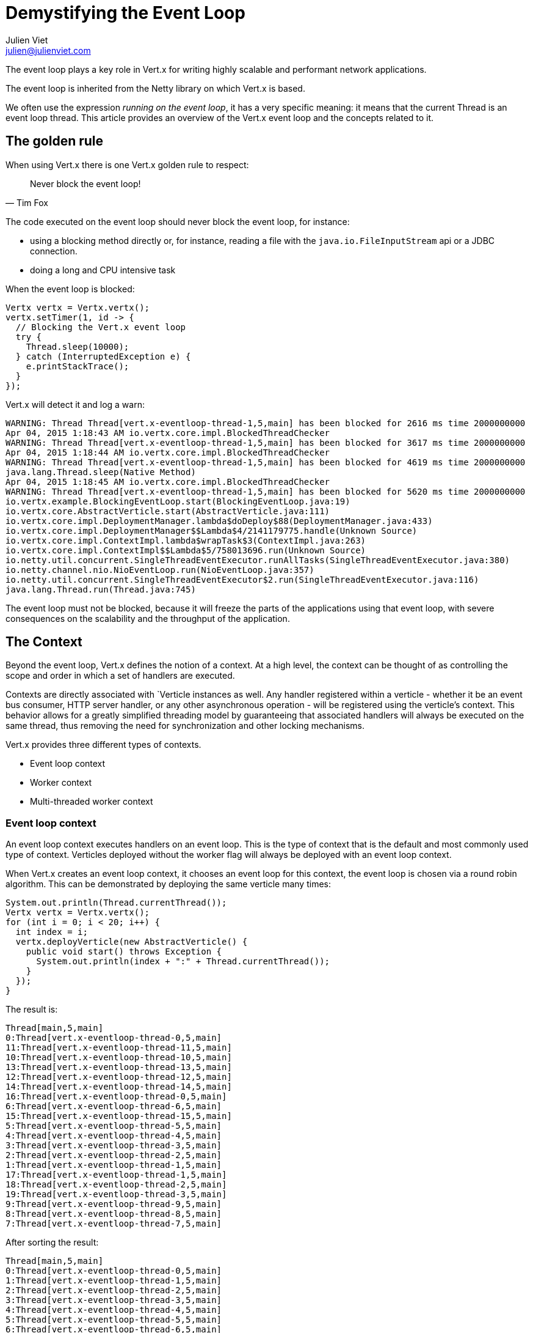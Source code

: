 = Demystifying the Event Loop
Julien Viet <julien@julienviet.com>

The event loop plays a key role in Vert.x for writing highly scalable and performant network applications.

The event loop is inherited from the Netty library on which Vert.x is based.

We often use the expression _running on the event loop_, it has a very specific meaning: it means that the
current Thread is an event loop thread. This article provides an overview of the Vert.x event loop and the concepts
related to it.

== The golden rule

When using Vert.x there is one Vert.x golden rule to respect:

[quote, Tim Fox]
Never block the event loop!

The code executed on the event loop should never block the event loop, for instance:

- using a blocking method directly or, for instance, reading a file with the `java.io.FileInputStream` api
  or a JDBC connection.
- doing a long and CPU intensive task

When the event loop is blocked:

[source,java]
----
Vertx vertx = Vertx.vertx();
vertx.setTimer(1, id -> {
  // Blocking the Vert.x event loop
  try {
    Thread.sleep(10000);
  } catch (InterruptedException e) {
    e.printStackTrace();
  }
});
----

Vert.x will detect it and log a warn:

----
WARNING: Thread Thread[vert.x-eventloop-thread-1,5,main] has been blocked for 2616 ms time 2000000000
Apr 04, 2015 1:18:43 AM io.vertx.core.impl.BlockedThreadChecker
WARNING: Thread Thread[vert.x-eventloop-thread-1,5,main] has been blocked for 3617 ms time 2000000000
Apr 04, 2015 1:18:44 AM io.vertx.core.impl.BlockedThreadChecker
WARNING: Thread Thread[vert.x-eventloop-thread-1,5,main] has been blocked for 4619 ms time 2000000000
java.lang.Thread.sleep(Native Method)
Apr 04, 2015 1:18:45 AM io.vertx.core.impl.BlockedThreadChecker
WARNING: Thread Thread[vert.x-eventloop-thread-1,5,main] has been blocked for 5620 ms time 2000000000
io.vertx.example.BlockingEventLoop.start(BlockingEventLoop.java:19)
io.vertx.core.AbstractVerticle.start(AbstractVerticle.java:111)
io.vertx.core.impl.DeploymentManager.lambda$doDeploy$88(DeploymentManager.java:433)
io.vertx.core.impl.DeploymentManager$$Lambda$4/2141179775.handle(Unknown Source)
io.vertx.core.impl.ContextImpl.lambda$wrapTask$3(ContextImpl.java:263)
io.vertx.core.impl.ContextImpl$$Lambda$5/758013696.run(Unknown Source)
io.netty.util.concurrent.SingleThreadEventExecutor.runAllTasks(SingleThreadEventExecutor.java:380)
io.netty.channel.nio.NioEventLoop.run(NioEventLoop.java:357)
io.netty.util.concurrent.SingleThreadEventExecutor$2.run(SingleThreadEventExecutor.java:116)
java.lang.Thread.run(Thread.java:745)
----

The event loop must not be blocked, because it will freeze the parts of the applications using that event loop, with
severe consequences on the scalability and the throughput of the application.

== The Context

Beyond the event loop, Vert.x defines the notion of a context. At a high level, the context can be thought of as
controlling the scope and order in which a set of handlers are executed.

Contexts are directly associated with `Verticle instances as well. Any handler registered within a verticle - whether
it be an event bus consumer, HTTP server handler, or any other asynchronous operation - will be registered using
the verticle’s context. This behavior allows for a greatly simplified threading model by guaranteeing that
associated handlers will always be executed on the same thread, thus removing the need for synchronization and
other locking mechanisms.

Vert.x provides three different types of contexts.

- Event loop context
- Worker context
- Multi-threaded worker context

=== Event loop context

An event loop context executes handlers on an event loop. This is the type of context that is the default and most
commonly used type of context. Verticles deployed without the worker flag will always be deployed with an event
loop context.

When Vert.x creates an event loop context, it chooses an event loop for this context, the event loop is chosen via a round
robin algorithm. This can be demonstrated by deploying the same verticle many times:

[source,java]
----
System.out.println(Thread.currentThread());
Vertx vertx = Vertx.vertx();
for (int i = 0; i < 20; i++) {
  int index = i;
  vertx.deployVerticle(new AbstractVerticle() {
    public void start() throws Exception {
      System.out.println(index + ":" + Thread.currentThread());
    }
  });
}
----

The result is:

----
Thread[main,5,main]
0:Thread[vert.x-eventloop-thread-0,5,main]
11:Thread[vert.x-eventloop-thread-11,5,main]
10:Thread[vert.x-eventloop-thread-10,5,main]
13:Thread[vert.x-eventloop-thread-13,5,main]
12:Thread[vert.x-eventloop-thread-12,5,main]
14:Thread[vert.x-eventloop-thread-14,5,main]
16:Thread[vert.x-eventloop-thread-0,5,main]
6:Thread[vert.x-eventloop-thread-6,5,main]
15:Thread[vert.x-eventloop-thread-15,5,main]
5:Thread[vert.x-eventloop-thread-5,5,main]
4:Thread[vert.x-eventloop-thread-4,5,main]
3:Thread[vert.x-eventloop-thread-3,5,main]
2:Thread[vert.x-eventloop-thread-2,5,main]
1:Thread[vert.x-eventloop-thread-1,5,main]
17:Thread[vert.x-eventloop-thread-1,5,main]
18:Thread[vert.x-eventloop-thread-2,5,main]
19:Thread[vert.x-eventloop-thread-3,5,main]
9:Thread[vert.x-eventloop-thread-9,5,main]
8:Thread[vert.x-eventloop-thread-8,5,main]
7:Thread[vert.x-eventloop-thread-7,5,main]
----

After sorting the result:

----
Thread[main,5,main]
0:Thread[vert.x-eventloop-thread-0,5,main]
1:Thread[vert.x-eventloop-thread-1,5,main]
2:Thread[vert.x-eventloop-thread-2,5,main]
3:Thread[vert.x-eventloop-thread-3,5,main]
4:Thread[vert.x-eventloop-thread-4,5,main]
5:Thread[vert.x-eventloop-thread-5,5,main]
6:Thread[vert.x-eventloop-thread-6,5,main]
7:Thread[vert.x-eventloop-thread-7,5,main]
8:Thread[vert.x-eventloop-thread-8,5,main]
9:Thread[vert.x-eventloop-thread-9,5,main]
10:Thread[vert.x-eventloop-thread-10,5,main]
11:Thread[vert.x-eventloop-thread-11,5,main]
12:Thread[vert.x-eventloop-thread-12,5,main]
13:Thread[vert.x-eventloop-thread-13,5,main]
14:Thread[vert.x-eventloop-thread-14,5,main]
15:Thread[vert.x-eventloop-thread-15,5,main]
16:Thread[vert.x-eventloop-thread-0,5,main]
17:Thread[vert.x-eventloop-thread-1,5,main]
18:Thread[vert.x-eventloop-thread-2,5,main]
19:Thread[vert.x-eventloop-thread-3,5,main]
----

As we can see we obtained different event loop threads for each Verticle and the thread are obtained with
a round robin policy. Note that the number of event loop threads by default depends on your CPU but this can
be configured.

An event loop context guarantees to always use the same thread, however the converse is not true: the same thread
can be used by different event loop contexts. The previous example shows clearly that a same thread is used
for different event loops by the Round Robin policy.

todo: Configuring the event loop, talk about the options for configuring the event loop size, etc...

=== Worker context

Worker contexts are assigned to verticles deployed with the worker option enabled. The worker context is
differentiated from standard event loop contexts in that workers are executed on a separate worker thread pool.
This separation from event loop threads allows worker contexts to execute the types of blocking operations that
will block the event loop.

A worker context, cannot create servers or clients, since they require an event loop context:

[source,java]
----
Vertx vertx = Vertx.vertx();
vertx.deployVerticle(new AbstractVerticle() {
  public void start() throws Exception {
    vertx.createHttpServer();
  }
}, new DeploymentOptions().setWorker(true));
----

Vert.x will fail:

----
SEVERE: Cannot use HttpServer in a worker verticle
java.lang.IllegalStateException: Cannot use HttpServer in a worker verticle
at io.vertx.core.http.impl.HttpServerImpl.<init>(HttpServerImpl.java:130)
at io.vertx.core.impl.VertxImpl.createHttpServer(VertxImpl.java:249)
at io.vertx.core.impl.VertxImpl.createHttpServer(VertxImpl.java:254)
at org.vietj.vertx.eventloop.ServerStartedFromWorker.start(ServerStartedFromWorker.java:19)
at io.vertx.core.AbstractVerticle.start(AbstractVerticle.java:111)
at io.vertx.core.impl.DeploymentManager.lambda$doDeploy$88(DeploymentManager.java:433)
at io.vertx.core.impl.DeploymentManager$$Lambda$2/1792845110.handle(Unknown Source)
at io.vertx.core.impl.ContextImpl.lambda$wrapTask$3(ContextImpl.java:263)
at io.vertx.core.impl.ContextImpl$$Lambda$3/381707837.run(Unknown Source)
at io.vertx.core.impl.OrderedExecutorFactory$OrderedExecutor.lambda$new$180(OrderedExecutorFactory.java:91)
at io.vertx.core.impl.OrderedExecutorFactory$OrderedExecutor$$Lambda$1/1211888640.run(Unknown Source)
at java.util.concurrent.ThreadPoolExecutor.runWorker(ThreadPoolExecutor.java:1142)
at java.util.concurrent.ThreadPoolExecutor$Worker.run(ThreadPoolExecutor.java:617)
at java.lang.Thread.run(Thread.java:745)
----

The only eligible way to communicate with other Vert.x component is via the event bus, a worker is allowed
to send a message or reply to an incoming message.

A common pattern is to deploy worker verticles and send them a message and then the worker replies to this message:

[source,java]
----
Vertx vertx = Vertx.vertx();
vertx.deployVerticle(new AbstractVerticle() {
  @Override
  public void start() throws Exception {
    vertx.eventBus().consumer("the-address", msg -> {
      try {
        Thread.sleep(10);
        msg.reply("Executed by " + Thread.currentThread());
      } catch (InterruptedException e) {
        msg.fail(0, "Interrupted");
      }
    });
  }
}, new DeploymentOptions().setWorker(true));
for (int i = 0;i < 10;i++) {
  vertx.eventBus().send("the-address", "the-message", reply -> {
    System.out.println(reply.result().body());
  });
}
----

This prints:

----
Executed by Thread[vert.x-worker-thread-1,5,main]
Executed by Thread[vert.x-worker-thread-1,5,main]
Executed by Thread[vert.x-worker-thread-1,5,main]
Executed by Thread[vert.x-worker-thread-1,5,main]
Executed by Thread[vert.x-worker-thread-1,5,main]
Executed by Thread[vert.x-worker-thread-1,5,main]
Executed by Thread[vert.x-worker-thread-1,5,main]
Executed by Thread[vert.x-worker-thread-1,5,main]
Executed by Thread[vert.x-worker-thread-1,5,main]
Executed by Thread[vert.x-worker-thread-1,5,main]
----

The same worker verticle class can be deployed several times by specifying the number of instances. This allows
to concurrently process blocking tasks:

[source,java]
----
Vertx vertx = Vertx.vertx();
vertx.deployVerticle(
    TheWorker.class.getName(),
    new DeploymentOptions().setWorker(true).setInstances(3)
);
for (int i = 0;i < 10;i++) {
  vertx.eventBus().send("the-address", "the-message", reply -> {
    System.out.println(reply.result().body());
  });
}
----

Just as is the case with the event loop context, worker contexts ensure that handlers are only executed on one
thread at any given time. That is, handlers executed on a worker context will always be executed
sequentially - one after the other - but different actions may be executed on different threads.

Todo : give an example of that !!!!

However the same thread can be used by several worker verticles:

[source,java]
----
Vertx vertx = Vertx.vertx(new VertxOptions().setWorkerPoolSize(2));
vertx.deployVerticle(
    TheWorker.class.getName(),
    new DeploymentOptions().setWorker(true).setInstances(4)
);
for (int i = 0;i < 10;i++) {
  vertx.eventBus().send("the-address", "the-message", reply -> {
    System.out.println(reply.result().body());
  });
}
----

This prints:

----
Executed by worker 1 with Thread[vert.x-worker-thread-1,5,main]
Executed by worker 2 with Thread[vert.x-worker-thread-0,5,main]
Executed by worker 1 with Thread[vert.x-worker-thread-1,5,main]
Executed by worker 2 with Thread[vert.x-worker-thread-0,5,main]
Executed by worker 1 with Thread[vert.x-worker-thread-1,5,main]
Executed by worker 2 with Thread[vert.x-worker-thread-0,5,main]
Executed by worker 3 with Thread[vert.x-worker-thread-1,5,main]
Executed by worker 4 with Thread[vert.x-worker-thread-0,5,main]
Executed by worker 3 with Thread[vert.x-worker-thread-1,5,main]
Executed by worker 4 with Thread[vert.x-worker-thread-0,5,main]
----

Workers can schedule timers, of course the timer will be fired on the same thread:

[source,java]
----
Vertx vertx = Vertx.vertx();
vertx.deployVerticle(new AbstractVerticle() {
  @Override
  public void start() throws Exception {
    long now = System.currentTimeMillis();
    System.out.println("Starting timer on " + Thread.currentThread());
    vertx.setTimer(1000, id -> {
      System.out.println("Timer fired " + Thread.currentThread() + " after " + (System.currentTimeMillis() - now) + " ms");
    });
  }
}, new DeploymentOptions().setWorker(true));
----

This prints:

----
Starting timer on Thread[vert.x-worker-thread-0,5,main]
Timer fired Thread[vert.x-worker-thread-1,5,main] after 1004 ms
----

Since the worker thread may block, the delivery cannot be guaranteed in time:

[source,java]
----
Vertx vertx = Vertx.vertx();
vertx.deployVerticle(new AbstractVerticle() {
  @Override
  public void start() throws Exception {
    long now = System.currentTimeMillis();
    System.out.println("Starting timer on " + Thread.currentThread());
    vertx.setTimer(1000, id -> {
      System.out.println("Timer fired " + Thread.currentThread() + " after " + (System.currentTimeMillis() - now) + " ms");
    });
    Thread.sleep(2000);
  }
}, new DeploymentOptions().setWorker(true));
----

This prints:

----
Starting timer on Thread[vert.x-worker-thread-0,5,main]
Timer fired Thread[vert.x-worker-thread-0,5,main] after 2007 ms
----

Todo : talk about worker instances.

=== Multi-threaded worker context

Multi-threaded contexts are assigned to verticles deployed with the multi-threaded option enabled. Whereas standard
worker contexts execute actions in order on a variety of threads, the multi-threaded worker context removes the
strong ordering of events to allow the execution of multiple events concurrently. This means that the user is
responsible for performing the appropriate concurrency control such as synchronization and locking.

todo

== Dealing with contexts

Using a context is usually transparent, Vert.x will manage contexts implicitly when deploying a Verticle,
registering an Event Bus handler, etc... However the Vert.x API provides several ways to interact with a Context
allowing for manual context switching.

=== The current context

The static `Vertx.currentContext()` methods returns the current context if there is one, it returns null otherwise.

[source,java]
----
Vertx vertx = Vertx.vertx();
System.out.println("Current context is " + Vertx.currentContext());
----

We get obviously `null` no matter the Vertx instance we created before:

----
Current context is null
----

Now the same from a verticle leads to obtaining the Verticle context:

[source,java]
----
Vertx vertx = Vertx.vertx();
vertx.deployVerticle(new AbstractVerticle() {
  public void start() throws Exception {
    System.out.println("Current context is " + Vertx.currentContext());
    System.out.println("Verticle context is " + context);
  }
});
----

We get:

----
Current context is io.vertx.core.impl.EventLoopContext@424ff050
Verticle context is io.vertx.core.impl.EventLoopContext@424ff050
----

=== Creating or reusing a context

The `vertx.getOrCreateContext()` returns the context associated with the thread (like `currentContext`) otherwise
it creates a new context, associates it to event loop and returns it:

[source,java]
----
Vertx vertx = Vertx.vertx();
Context context = vertx.getOrCreateContext();
System.out.println("Current context is " + Vertx.currentContext());
----

Note, that creating a context, will not associate the current thread with this context. This will indeed not
change the nature of the current thread! However we can now use this context for running an action:

[source,java]
----
Vertx vertx = Vertx.vertx();
Context context = vertx.getOrCreateContext();
context.runOnContext(v -> {
  System.out.println("Current context is " + Vertx.currentContext());
});
----

This prints:

----
Current context is io.vertx.core.impl.EventLoopContext@17979104
----

Calling `getOrCreateContext` from a verticle returns the context associated with the Verticle:

[source,java]
----
Vertx vertx = Vertx.vertx();
vertx.deployVerticle(new AbstractVerticle() {
  public void start() throws Exception {
    Context context = vertx.getOrCreateContext();
    System.out.println(context);
    System.out.println(vertx.getOrCreateContext());
  }
});
----

This prints:

----
io.vertx.core.impl.EventLoopContext@10b02dc5
io.vertx.core.impl.EventLoopContext@10b02dc5
----

=== Running on context

The `io.vertx.core.Context.runOnContext(Handler)` method can be used when the thread attached to the context needs
to run a particular task on a context.

For instance, the context thread initiates a non Vert.x action, when this action ends it needs to do update some
state and it needs to be done with the context thread to guarantee that the state will be visible by the
context thread.

[source,java]
----
Context context = Vertx.currentContext();

System.out.println("Running with context : " + Vertx.currentContext());

// Our blocking action
Thread thread = new Thread() {
  public void run() {

    // No context here!
    System.out.println("Current context : " + Vertx.currentContext());

    int n = getNumberOfFiles();
    context.runOnContext(v -> {

      // Runs on the same context
      System.out.println("Runs on the original context : " + Vertx.currentContext());
      numberOfFiles = n;
    });
  }
};

//
thread.start();
----

This prints:

----
Running with context : io.vertx.core.impl.EventLoopContext@69cdd6d8
Current context : null
Runs on the original context : io.vertx.core.impl.EventLoopContext@69cdd6d8
----

The `vertx.runOnContext(Handler<Void>)` is a shortcut for what we have seen before: it calls the
`getOrCreateContext` method and schedule a task for execution via the `context.runOnContext(Handler<Void>)` method.

== Verticles

Vert.x guarantees that the same Verticle will always be called from the same thread, whether or not the Verticle
is deployed as a worker or not. This implies that any service created from a Verticle will reuse the same context,
for instance:

- Creating a server
- Creating a client
- Creating a timer
- Registering an event but handler
- etc...

Such _services_ will call back the Verticle that created them at some point, when this happens it will be with
the *exact same thread*, whether this is an event loop context or a worker context.

[source,java]
----
Vertx vertx = Vertx.vertx();
EventBus eventBus = vertx.eventBus();

vertx.deployVerticle(new AbstractVerticle() {
  public void start() throws Exception {
    System.out.println("Starting verticle with " + Thread.currentThread());
    eventBus.send("the-address", "the-message", reply -> {
      System.out.println("Got reply on " + Thread.currentThread());
    });
  }
});

eventBus.consumer("the-address", msg -> {
  msg.reply("the-reply");
});
----

This prints:

----
Starting verticle with Thread[vert.x-eventloop-thread-1,5,main]
Got reply on Thread[vert.x-eventloop-thread-1,5,main]
----

== Embedding Vert.x

When Vert.x is embedded like in a _main_ Java method, the thread creating Vert.x can be any kind of thread, but
it is certainly not a Vert.x thread. Any action that requires a context will implicitly create a context for
achieving this action.

[source,java]
----
Vertx vertx = Vertx.vertx();
HttpServer server = vertx.createHttpServer();
server.listen(result -> {
  // This runs in a context created just for the purpose of this http server
});
----

When several actions are done, there will use different context and there are high chances they will use a
different event loop thread.

[source,java]
----
Vertx vertx = Vertx.vertx();
vertx.createHttpServer().requestHandler(requestHandler).listen(result -> {
  // This executes in a context
  System.out.println("Current thread is " + Thread.currentThread());
  });
vertx.createHttpServer().requestHandler(requestHandler).listen(result -> {
  // This executes in a different context
  System.out.println("Current thread is " + Thread.currentThread());
  });
----

This prints:

----
Current thread is Thread[vert.x-eventloop-thread-1,5,main]
Current thread is Thread[vert.x-eventloop-thread-0,5,main]
----

Therefore accessing a shared state from both servers should not be done!

When the same context needs to be used then the actions can be grouped with a `runOnContext` call:

[source,java]
----
Vertx vertx = Vertx.vertx();
vertx.runOnContext(v -> {
  vertx.createHttpServer().requestHandler(requestHandler).listen(result -> {
    // This executes in a context
    System.out.println("Current thread is " + Thread.currentThread());
  });
  vertx.createHttpServer().requestHandler(requestHandler).listen(result -> {
    // This executes in the same context
    System.out.println("Current thread is " + Thread.currentThread());
  });
});
----

This prints:

----
Current thread is Thread[vert.x-eventloop-thread-0,5,main]
Current thread is Thread[vert.x-eventloop-thread-0,5,main]
----

Now we can share state between the two servers safely.

== Blocking

Before Vert.x 3, using blocking API required to deploy a worker Verticle. Vert.x 3 provides an additional API
for using a blocking API:

[source,java]
----
Vertx vertx = Vertx.vertx();
vertx.runOnContext(v -> {

  // On the event loop
  System.out.println("Calling blocking block from " + Thread.currentThread());

  Handler<Future<String>> blockingCodeHandler = future -> {
    // Non event loop
    System.out.println("Computing with " + Thread.currentThread());
    future.complete("some result");
  };

  Handler<AsyncResult<String>> resultHandler = result -> {
    // Back to the event loop
    System.out.println("Got result in " + Thread.currentThread());
  };

  // Execute the blocking code handler and the associated result handler
  vertx.executeBlocking(blockingCodeHandler, resultHandler);
});
----

This prints:

----
Calling blocking block from Thread[vert.x-eventloop-thread-0,5,main]
Computing with Thread[vert.x-worker-thread-0,5,main]
Got result in Thread[vert.x-eventloop-thread-0,5,main]
----

While the blocking code handler executes with a worker thread, the result handler is executed with the same event
loop context.

The blocking code handler is provided a `Future` argument that is used for signaling when the result is obtained,
usually a result of the blocking API.

When the blocking code handler fails the result handler will get the failure as cause of the async result object:

[source,java]
----
Vertx vertx = Vertx.vertx();
vertx.runOnContext(v -> {

  Handler<Future<String>> blockingCodeHandler = future -> {
    throw new RuntimeException();
  };

  Handler<AsyncResult<String>> resultHandler = result -> {
    if (result.succeeded()) {
      System.out.println("Got result");
    } else {
      System.out.println("Blocking code failed");
      result.cause().printStackTrace(System.out);
    }
  };

  vertx.executeBlocking(blockingCodeHandler, resultHandler);
});
----

This prints:

----
Blocking code failed
java.lang.RuntimeException
at org.vietj.vertx.eventloop.ExecuteBlockingThrowingFailure.lambda$null$0(ExecuteBlockingThrowingFailure.java:19)
at org.vietj.vertx.eventloop.ExecuteBlockingThrowingFailure$$Lambda$4/163784093.handle(Unknown Source)
at io.vertx.core.impl.ContextImpl.lambda$executeBlocking$2(ContextImpl.java:217)
* at io.vertx.core.impl.ContextImpl$$Lambda$6/1645685573.run(Unknown Source)
at io.vertx.core.impl.OrderedExecutorFactory$OrderedExecutor.lambda$new$180(OrderedExecutorFactory.java:91)
at io.vertx.core.impl.OrderedExecutorFactory$OrderedExecutor$$Lambda$2/1053782781.run(Unknown Source)
at java.util.concurrent.ThreadPoolExecutor.runWorker(ThreadPoolExecutor.java:1142)
at java.util.concurrent.ThreadPoolExecutor$Worker.run(ThreadPoolExecutor.java:617)
at java.lang.Thread.run(Thread.java:745)
----

The blocking code handler can also report the failure on the `Future` object:

[source,java]
----
Vertx vertx = Vertx.vertx();
vertx.runOnContext(v -> {

  Handler<Future<String>> blockingCodeHandler = future -> {
    try {
      throw new Exception();
    } catch (Exception e) {
      future.fail(e);
    }
  };

  Handler<AsyncResult<String>> resultHandler = result -> {
    if (result.succeeded()) {
      System.out.println("Got result");
    } else {
      System.out.println("Blocking code failed");
      result.cause().printStackTrace(System.out);
    }
  };

  vertx.executeBlocking(blockingCodeHandler, resultHandler);
});
----

This API is somewhat similar to deploying a worker Verticle, however it does not provide any configurability
about the number of instances, like a worker Verticle provides.